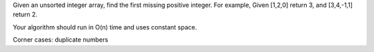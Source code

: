 Given an unsorted integer array, find the first missing positive integer.
For example,
Given [1,2,0] return 3,
and [3,4,-1,1] return 2.

Your algorithm should run in O(n) time and uses constant space.

Corner cases:
duplicate numbers

